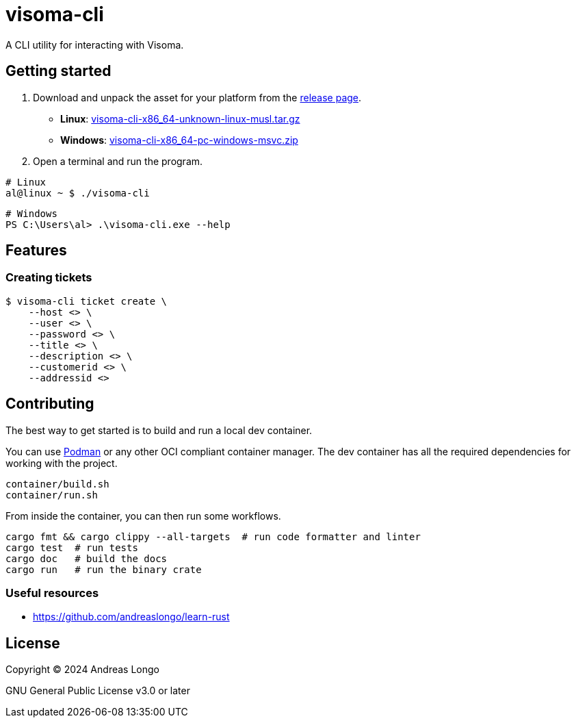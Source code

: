 = visoma-cli

A CLI utility for interacting with Visoma.

== Getting started

. Download and unpack the asset for your platform from the https://github.com/andreaslongo/visoma-cli/releases[release page].
** *Linux*: https://github.com/andreaslongo/visoma-cli/releases/latest/download/visoma-cli-x86_64-unknown-linux-musl.tar.gz[visoma-cli-x86_64-unknown-linux-musl.tar.gz]
** *Windows*: https://github.com/andreaslongo/visoma-cli/releases/latest/download/visoma-cli-x86_64-pc-windows-msvc.zip[visoma-cli-x86_64-pc-windows-msvc.zip]

. Open a terminal and run the program.

[,bash]
----
# Linux
al@linux ~ $ ./visoma-cli
----

[,powershell]
----
# Windows
PS C:\Users\al> .\visoma-cli.exe --help
----

== Features

=== Creating tickets

[,console]
----
$ visoma-cli ticket create \
    --host <> \
    --user <> \
    --password <> \
    --title <> \
    --description <> \
    --customerid <> \
    --addressid <>
----

== Contributing

The best way to get started is to build and run a local dev container.

You can use https://podman.io[Podman] or any other OCI compliant container manager.
The dev container has all the required dependencies for working with the project.

[,bash]
----
container/build.sh
container/run.sh
----

From inside the container, you can then run some workflows.

[,bash]
----
cargo fmt && cargo clippy --all-targets  # run code formatter and linter
cargo test  # run tests
cargo doc   # build the docs
cargo run   # run the binary crate
----

=== Useful resources

* https://github.com/andreaslongo/learn-rust

== License

Copyright (C) 2024 Andreas Longo

GNU General Public License v3.0 or later
